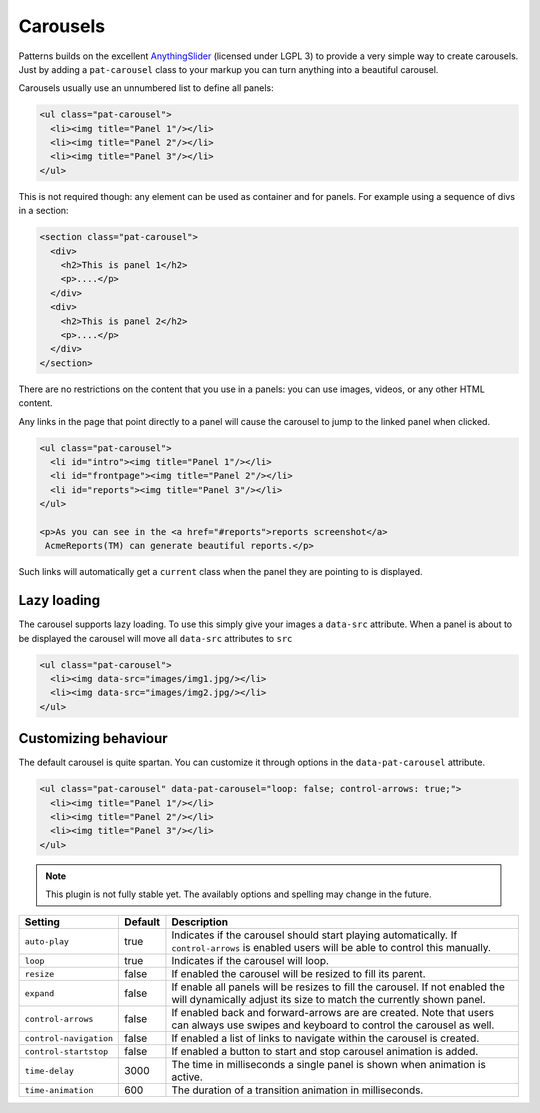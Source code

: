 Carousels
=========

Patterns builds on the excellent `AnythingSlider
<https://github.com/CSS-Tricks/AnythingSlider/wiki>`_ (licensed under LGPL 3) to
provide a very simple way to create carousels. Just by adding a ``pat-carousel``
class to your markup you can turn anything into a beautiful carousel.

Carousels usually use an unnumbered list to define all panels:

.. code-block:: html

   <ul class="pat-carousel">
     <li><img title="Panel 1"/></li>
     <li><img title="Panel 2"/></li>
     <li><img title="Panel 3"/></li>
   </ul>


This is not required though: any element can be used as container and for
panels. For example using a sequence of divs in a section:

.. code-block:: html

   <section class="pat-carousel">
     <div>
       <h2>This is panel 1</h2>
       <p>....</p>
     </div>
     <div>
       <h2>This is panel 2</h2>
       <p>....</p>
     </div>
   </section>

There are no restrictions on the content that you use in a panels: you can use
images, videos, or any other HTML content.

Any links in the page that point directly to a panel will cause the carousel
to jump to the linked panel when clicked.

.. code-block:: html

   <ul class="pat-carousel">
     <li id="intro"><img title="Panel 1"/></li>
     <li id="frontpage"><img title="Panel 2"/></li>
     <li id="reports"><img title="Panel 3"/></li>
   </ul>

   <p>As you can see in the <a href="#reports">reports screenshot</a>
    AcmeReports(TM) can generate beautiful reports.</p>

Such links will automatically get a ``current`` class when the panel they are
pointing to is displayed.


Lazy loading
------------

The carousel supports lazy loading. To use this simply give your images a
``data-src`` attribute.  When a panel is about to be displayed the carousel
will move all ``data-src`` attributes to ``src``

.. code-block:: html

   <ul class="pat-carousel">
     <li><img data-src="images/img1.jpg/></li>
     <li><img data-src="images/img2.jpg/></li>
   </ul>


Customizing behaviour
---------------------

The default carousel is quite spartan. You can customize it through options
in the ``data-pat-carousel`` attribute. 


.. code-block:: html

   <ul class="pat-carousel" data-pat-carousel="loop: false; control-arrows: true;">
     <li><img title="Panel 1"/></li>
     <li><img title="Panel 2"/></li>
     <li><img title="Panel 3"/></li>
   </ul>


.. note::
   
   This plugin is not fully stable yet. The availably options and spelling may
   change in the future.

+------------------------+---------+-----------------------------------------+
| Setting                | Default | Description                             |
+========================+=========+=========================================+
| ``auto-play``          | true    | Indicates if the carousel should start  |
|                        |         | playing automatically. If               |
|                        |         | ``control-arrows`` is enabled users     |
|                        |         | will be able to control this manually.  |
+------------------------+---------+-----------------------------------------+
| ``loop``               | true    | Indicates if the carousel will loop.    |
+------------------------+---------+-----------------------------------------+
| ``resize``             | false   | If enabled the carousel will be resized |
|                        |         | to fill its parent.                     |
+------------------------+---------+-----------------------------------------+
| ``expand``             | false   | If enable all panels will be resizes to |
|                        |         | fill the carousel. If not enabled the   |
|                        |         | will dynamically adjust its size to     |
|                        |         | match the currently shown panel.        |
+------------------------+---------+-----------------------------------------+
| ``control-arrows``     | false   | If enabled back and forward-arrows are  |
|                        |         | are created. Note that users can always |
|                        |         | use swipes and keyboard to control the  |
|                        |         | carousel as well.                       |
+------------------------+---------+-----------------------------------------+
| ``control-navigation`` | false   | If enabled a list of links to navigate  |
|                        |         | within the carousel is created.         |
+------------------------+---------+-----------------------------------------+
| ``control-startstop``  | false   | If enabled a button to start and stop   |
|                        |         | carousel animation is added.            |
+------------------------+---------+-----------------------------------------+
| ``time-delay``         | 3000    | The time in milliseconds a single panel |
|                        |         | is shown when animation is active.      |
+------------------------+---------+-----------------------------------------+
| ``time-animation``     | 600     | The duration of a transition animation  |
|                        |         | in milliseconds.                        |
+------------------------+---------+-----------------------------------------+
   
..
  cornelis proposal, commented out for now
  +---------------------+------------+----------+----------------------------------------------------+
  | Setting             | Values     | Default  | Description                                        |
  +=====================+============+==========+====================================================+
  | ``slide-show``      | autoplay   |          | Indicates if the carousel should start             |
  |                     | start-stop |          | playing automatically. If                          |
  |                     | loop       |          | ``control-arrows`` is enabled users                |
  |                     |            |          | will be able to control this manually.             |
  |                     |            |          | Start-stop introduces a buttons that               |
  |                     |            |          | toggles the slideshow on or of. With               |
  |                     |            |          | loop the carousel will start at the                |
  |                     |            |          | beginning again once it reached the end.           |
  +---------------------+------------+----------+----------------------------------------------------+
  | ``effect``          | bounce     | ease-in  | Easing behaviour of the carousel animation         |
  |                     | ease-in    | ease-out |                                                    |
  |                     | ease-out   |          |                                                    |
  +---------------------+------------+----------+----------------------------------------------------+
  | ``sizing``          | resize     |          | If resize is enabled the carousel will be resized  |
  |                     | expand     |          | to fill its parent.                                |
  |                     |            |          | If expand is enabled all panels will be resizes to |
  |                     |            |          | fill the carousel. If not enabled the              |
  |                     |            |          | will dynamically adjust its size to                |
  |                     |            |          | match the currently shown panel.                   |
  +---------------------+------------+----------+----------------------------------------------------+
  | ``controls``        | buttons    | buttons  | Switch on control buttons (arrows),                |
  |                     | navigation |          | generated navigation links, touch                  |
  |                     | touch      |          | control                                            |
  +---------------------+------------+----------+----------------------------------------------------+
  | ``delay``           |            | 3s       | The time in seconds a single panel                 |
  |                     |            |          | is shown when animation is active.                 |
  +---------------------+------------+----------+----------------------------------------------------+
  | ``animation-speed`` |            | 0.2s     | The duration of a transition animation             |
  |                     |            |          | in milliseconds.                                   |
  +---------------------+------------+----------+----------------------------------------------------+
  | end                 | infite     |          | With 'infinite' the carousel wel rotate            |
  |                     |            |          | back to the first slide after the last             |
  +---------------------+------------+----------+----------------------------------------------------+
